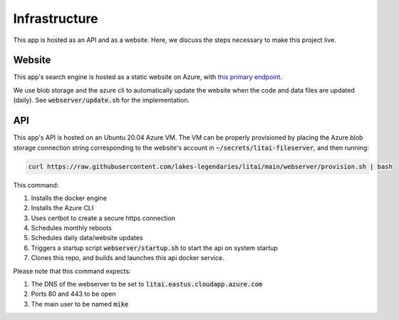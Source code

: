 ##############
Infrastructure
##############

This app is hosted as an API and as a website. Here, we discuss the steps
necessary to make this project live.

*******
Website
*******

This app's search engine is hosted as a static website on Azure, with `this
primary endpoint <https://litai.z13.web.core.windows.net/>`_.

We use blob storage and the azure cli to automatically update the website when
the code and data files are updated (daily). See :code:`webserver/update.sh`
for the implementation.

***
API
***

This app's API is hosted on an Ubuntu 20.04 Azure VM. The VM can be properly
provisioned by placing the Azure blob storage connection string corresponding
to the website's account in :code:`~/secrets/litai-fileserver`, and then
running:

.. code-block:: bash

   curl https://raw.githubusercontent.com/lakes-legendaries/litai/main/webserver/provision.sh | bash

This command:

#. Installs the docker engine
#. Installs the Azure CLI
#. Uses certbot to create a secure https connection
#. Schedules monthly reboots
#. Schedules daily data/website updates
#. Triggers a startup script :code:`webserver/startup.sh` to start the api on
   system startup
#. Clones this repo, and builds and launches this api docker service.

Please note that this command expects:

#. The DNS of the webserver to be set to
   :code:`litai.eastus.cloudapp.azure.com`
#. Ports 80 and 443 to be open
#. The main user to be named :code:`mike`
